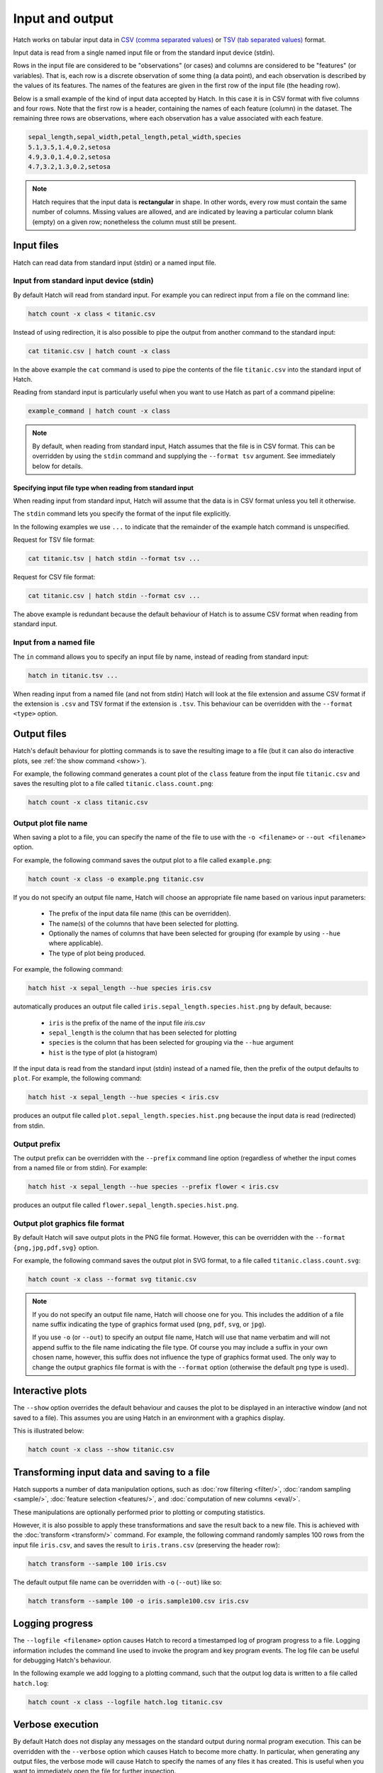 Input and output
*****************

Hatch works on tabular input data in `CSV (comma separated values) <https://en.wikipedia.org/wiki/Comma-separated_values>`_ or `TSV (tab separated values) <https://en.wikipedia.org/wiki/Tab-separated_values>`_ format.

Input data is read from a single named input file or from the standard input device (stdin).

Rows in the input file are considered to be "observations" (or cases) and columns are considered to be "features" (or variables). 
That is, each row is a discrete observation of some thing (a data point), and each observation is described by the values of its features.
The names of the features are given in the first row of the input file (the heading row).

Below is a small example of the kind of input data accepted by Hatch. In this case it is in CSV format with five columns and four rows.
Note that the first row is a header, containing the names of each feature (column) in the dataset. The remaining three rows are observations,
where each observation has a value associated with each feature. 


.. code-block:: bash

    sepal_length,sepal_width,petal_length,petal_width,species
    5.1,3.5,1.4,0.2,setosa
    4.9,3.0,1.4,0.2,setosa
    4.7,3.2,1.3,0.2,setosa

.. note::

   Hatch requires that the input data is **rectangular** in shape. In other words, every row must contain the same number of columns.
   Missing values are allowed, and are indicated by leaving a particular column blank (empty) on a given row; nonetheless the column
   must still be present.

.. _input_files:

Input files
===========

Hatch can read data from standard input (stdin) or a named input file.

Input from standard input device (stdin)
----------------------------------------

By default Hatch will read from standard input. For example you can
redirect input from a file on the command line:

.. code-block:: bash

    hatch count -x class < titanic.csv

Instead of using redirection, it is also possible to pipe the output from another command to the standard input:

.. code-block:: bash

    cat titanic.csv | hatch count -x class

In the above example the ``cat`` command is used to pipe the contents of the file ``titanic.csv`` into the standard input of Hatch.

Reading from standard input is particularly useful when you want to use Hatch as part of a command pipeline: 

.. code-block:: bash

    example_command | hatch count -x class

.. note::

   By default, when reading from standard input, Hatch assumes that the file is in CSV format.
   This can be overridden by using the ``stdin`` command and supplying the ``--format tsv`` argument. See
   immediately below for details.

Specifying input file type when reading from standard input 
^^^^^^^^^^^^^^^^^^^^^^^^^^^^^^^^^^^^^^^^^^^^^^^^^^^^^^^^^^^

When reading input from standard input, Hatch will assume that the data is in CSV format unless you tell it otherwise.

The ``stdin`` command lets you specify the format of the input file explicitly.

In the following examples we use ``...`` to indicate that the remainder of the example hatch command is unspecified.

Request for TSV file format:

.. code-block:: bash

    cat titanic.tsv | hatch stdin --format tsv ... 

Request for CSV file format: 

.. code-block:: bash

    cat titanic.csv | hatch stdin --format csv ...

The above example is redundant because the default behaviour of Hatch is to assume CSV format when reading from standard input. 

Input from a named file 
-----------------------

The ``in`` command allows you to specify an input file by name, instead of reading from standard input:

.. code-block:: bash

    hatch in titanic.tsv ... 

When reading input from a named file (and not from stdin) Hatch will look at the file extension and assume CSV format if the extension is ``.csv`` and TSV format if the extension is ``.tsv``. This behaviour can be overridden with the
``--format <type>`` option. 

Output files 
============

Hatch's default behaviour for plotting commands is to save the resulting image to a file (but it can also do interactive plots, see :ref:`the show command <show>`).

For example, the following command generates a count plot of the ``class`` feature from the input file ``titanic.csv`` and saves the resulting plot to a file called ``titanic.class.count.png``:

.. code-block:: bash

    hatch count -x class titanic.csv

.. _out:

Output plot file name
---------------------

When saving a plot to a file, you can specify the name of the file to use with the ``-o <filename>`` or ``--out <filename>`` option. 

For example, the following command saves the output plot to a file called ``example.png``:

.. code-block:: bash

    hatch count -x class -o example.png titanic.csv

If you do not specify an output file name, Hatch will choose an appropriate file name based on various input parameters:

 * The prefix of the input data file name (this can be overridden).
 * The name(s) of the columns that have been selected for plotting.
 * Optionally the names of columns that have been selected for grouping (for example by using ``--hue`` where applicable).
 * The type of plot being produced.

For example, the following command:

.. code-block:: bash

    hatch hist -x sepal_length --hue species iris.csv

automatically produces an output file called ``iris.sepal_length.species.hist.png`` by default, because:

 * ``iris`` is the prefix of the name of the input file `iris.csv`
 * ``sepal_length`` is the column that has been selected for plotting
 * ``species`` is the column that has been selected for grouping via the ``--hue`` argument
 * ``hist`` is the type of plot (a histogram)

If the input data is read from the standard input (stdin) instead of a named file, then the prefix of the output defaults to ``plot``. For example, the following command:

.. code-block:: bash

    hatch hist -x sepal_length --hue species < iris.csv 

produces an output file called ``plot.sepal_length.species.hist.png`` because the input data is read (redirected) from stdin.

.. _prefix:

Output prefix
-------------

The output prefix can be overridden with the ``--prefix`` command line option (regardless of whether the input comes from a named file or from stdin). For example:

.. code-block:: bash

    hatch hist -x sepal_length --hue species --prefix flower < iris.csv

produces an output file called ``flower.sepal_length.species.hist.png``.

.. _format:

Output plot graphics file format 
--------------------------------

By default Hatch will save output plots in the PNG file format. However, this can be overridden with the ``--format {png,jpg,pdf,svg}`` option.

For example, the following command saves the output plot in SVG format, to a file called ``titanic.class.count.svg``:

.. code-block:: bash

    hatch count -x class --format svg titanic.csv

.. note::

    If you do not specify an output file name, Hatch will choose one for you. This includes the addition of a file name suffix indicating the type of graphics format used (``png``, ``pdf``, ``svg``, or ``jpg``). 

    If you use ``-o`` (or ``--out``) to specify an output file name, Hatch will use that name verbatim and will not append suffix to the file name indicating the file type. Of course you may include a suffix in your own chosen name, however, this suffix does not influence the type of graphics format used. The only way to change the output graphics file format is with the ``--format`` option (otherwise the default ``png`` type is used).

.. _show:

Interactive plots
=================

The ``--show`` option overrides the default behaviour and causes the plot to be displayed in an interactive window (and not saved to a file). This assumes you are using Hatch in an environment with a graphics display.

This is illustrated below:

.. code-block:: bash

    hatch count -x class --show titanic.csv

.. _save:

Transforming input data and saving to a file
============================================

Hatch supports a number of data manipulation options, such as :doc:`row filtering <filter/>`, :doc:`random sampling <sample/>`, :doc:`feature selection <features/>`, and :doc:`computation of new columns <eval/>`.

These manipulations are optionally performed prior to plotting or computing statistics.

However, it is also possible to apply these transformations and save the result back to a new file. This is achieved with the :doc:`transform <transform/>` command. For example, the following command randomly samples 100 rows
from the input file ``iris.csv``, and saves the result to ``iris.trans.csv`` (preserving the header row):

.. code-block:: bash

    hatch transform --sample 100 iris.csv

The default output file name can be overridden with ``-o`` (``--out``) like so: 

.. code-block:: bash

    hatch transform --sample 100 -o iris.sample100.csv iris.csv

.. _log:

Logging progress
================

The ``--logfile <filename>`` option causes Hatch to record a timestamped log of program progress to a file. Logging information includes the command line used to invoke the program and key program events.
The log file can be useful for debugging Hatch's behaviour.

In the following example we add logging to a plotting command, such that the output log data is written to a file called ``hatch.log``:

.. code-block:: bash

   hatch count -x class --logfile hatch.log titanic.csv

.. _verbose:

Verbose execution
=================

By default Hatch does not display any messages on the standard output during normal program execution. This can be overridden with 
the ``--verbose`` option which causes Hatch to become more chatty. In particular, when generating any output files, the verbose
mode will cause Hatch to specify the names of any files it has created. This is useful when you want to immediately open the file
for further inspection.

.. code-block:: bash

    hatch count -x class --verbose titanic.csv 

The outut of the above command is:

.. code-block:: text 

    Plot written to titanic.class.count.png

.. _navalues:

NA values
=========
